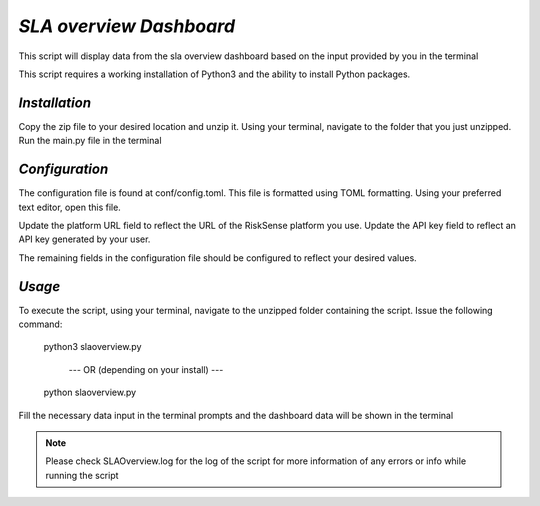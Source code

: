.. raw:: html

    <style> .red {color:red} </style>

.. role:: red


======================================
`SLA overview Dashboard`
======================================
This script will display data from the sla overview 
dashboard based on the input provided by you in the terminal

This script requires a working installation of Python3 and the
ability to install Python packages.


`Installation`
--------------

Copy the zip file to your desired location and unzip it.
Using your terminal, navigate to the folder that you just
unzipped. Run the main.py file in the terminal



`Configuration`
---------------

The configuration file is found at conf/config.toml. This
file is formatted using TOML formatting. Using your preferred
text editor, open this file.


Update the platform URL field to reflect the URL of the
RiskSense platform you use. Update the API key field to
reflect an API key generated by your user. 

The remaining fields in the configuration file should be
configured to reflect your desired values.




`Usage`
-------


To execute the script, using your terminal, navigate to the
unzipped folder containing the script. Issue the following
command:

    python3 slaoverview.py

       --- OR (depending on your install) ---

    python slaoverview.py
Fill the necessary data input in the terminal prompts and the dashboard data will be shown in the terminal


.. note::
   Please check SLAOverview.log for the log of the script for 
   more information of any errors or info while running the script